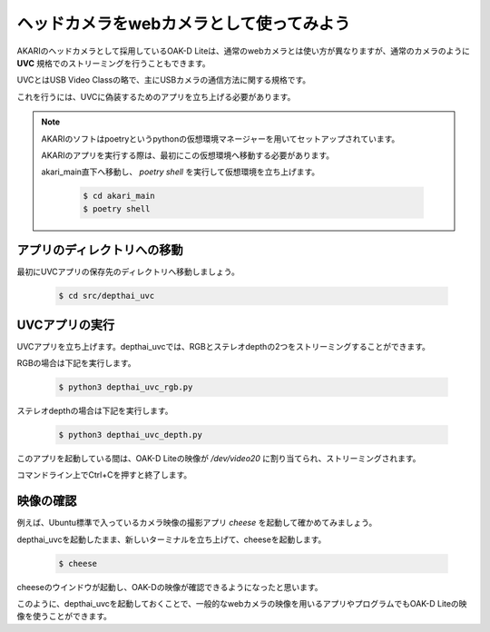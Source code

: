 ***********************************************************
ヘッドカメラをwebカメラとして使ってみよう
***********************************************************

AKARIのヘッドカメラとして採用しているOAK-D Liteは、通常のwebカメラとは使い方が異なりますが、通常のカメラのように **UVC** 規格でのストリーミングを行うこともできます。

UVCとはUSB Video Classの略で、主にUSBカメラの通信方法に関する規格です。

これを行うには、UVCに偽装するためのアプリを立ち上げる必要があります。

.. note::

   AKARIのソフトはpoetryというpythonの仮想環境マネージャーを用いてセットアップされています。

   AKARIのアプリを実行する際は、最初にこの仮想環境へ移動する必要があります。

   akari_main直下へ移動し、 `poetry shell` を実行して仮想環境を立ち上げます。

      .. code-block:: bash

         $ cd akari_main
         $ poetry shell

===========================================================
アプリのディレクトリへの移動
===========================================================

最初にUVCアプリの保存先のディレクトリへ移動しましょう。

   .. code-block:: bash

      $ cd src/depthai_uvc

===========================================================
UVCアプリの実行
===========================================================

UVCアプリを立ち上げます。depthai_uvcでは、RGBとステレオdepthの2つをストリーミングすることができます。

RGBの場合は下記を実行します。

   .. code-block:: bash

      $ python3 depthai_uvc_rgb.py

ステレオdepthの場合は下記を実行します。

   .. code-block:: bash

      $ python3 depthai_uvc_depth.py

このアプリを起動している間は、OAK-D Liteの映像が `/dev/video20` に割り当てられ、ストリーミングされます。

コマンドライン上でCtrl+Cを押すと終了します。

=============================
映像の確認
=============================

例えば、Ubuntu標準で入っているカメラ映像の撮影アプリ `cheese` を起動して確かめてみましょう。

depthai_uvcを起動したまま、新しいターミナルを立ち上げて、cheeseを起動します。

   .. code-block:: bash

      $ cheese

cheeseのウインドウが起動し、OAK-Dの映像が確認できるようになったと思います。

このように、depthai_uvcを起動しておくことで、一般的なwebカメラの映像を用いるアプリやプログラムでもOAK-D Liteの映像を使うことができます。